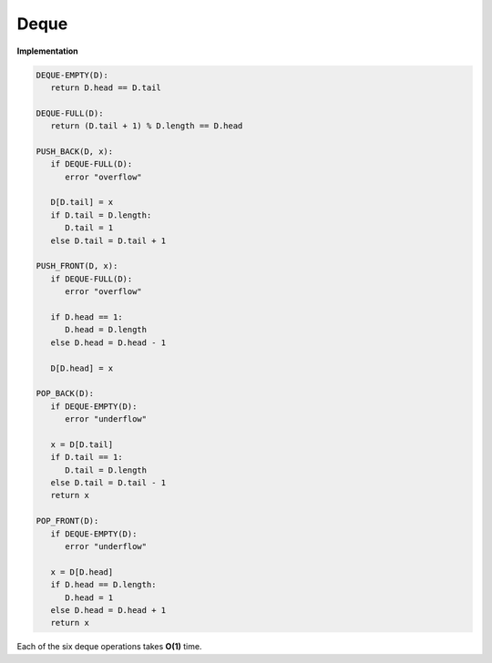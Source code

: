 *****
Deque
*****

**Implementation**

.. code-block:: none

   DEQUE-EMPTY(D):
      return D.head == D.tail

   DEQUE-FULL(D):
      return (D.tail + 1) % D.length == D.head

   PUSH_BACK(D, x):
      if DEQUE-FULL(D):
         error "overflow"

      D[D.tail] = x
      if D.tail = D.length:
         D.tail = 1
      else D.tail = D.tail + 1

   PUSH_FRONT(D, x):
      if DEQUE-FULL(D):
         error "overflow"

      if D.head == 1:
         D.head = D.length
      else D.head = D.head - 1

      D[D.head] = x

   POP_BACK(D):
      if DEQUE-EMPTY(D):
         error "underflow"

      x = D[D.tail]
      if D.tail == 1:
         D.tail = D.length
      else D.tail = D.tail - 1
      return x

   POP_FRONT(D):
      if DEQUE-EMPTY(D):
         error "underflow"

      x = D[D.head]
      if D.head == D.length:
         D.head = 1
      else D.head = D.head + 1
      return x

Each of the six deque operations takes **O(1)** time.
